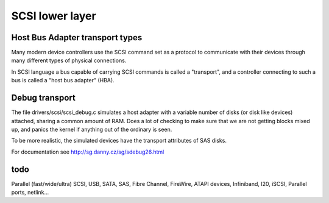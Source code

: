 
.. _lower_layer:

================
SCSI lower layer
================


.. _hba_drivers:

Host Bus Adapter transport types
================================

Many modern device controllers use the SCSI command set as a protocol to communicate with their devices through many different types of physical connections.

In SCSI language a bus capable of carrying SCSI commands is called a "transport", and a controller connecting to such a bus is called a "host bus adapter" (HBA).


.. _scsi_debug.c:

Debug transport
===============

The file drivers/scsi/scsi_debug.c simulates a host adapter with a variable number of disks (or disk like devices) attached, sharing a common amount of RAM. Does a lot of checking
to make sure that we are not getting blocks mixed up, and panics the kernel if anything out of the ordinary is seen.

To be more realistic, the simulated devices have the transport attributes of SAS disks.

For documentation see http://sg.danny.cz/sg/sdebug26.html


.. _todo:

todo
====

Parallel (fast/wide/ultra) SCSI, USB, SATA, SAS, Fibre Channel, FireWire, ATAPI devices, Infiniband, I20, iSCSI, Parallel ports, netlink...
